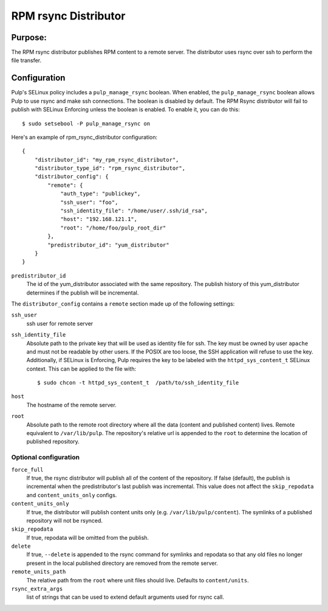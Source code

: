 =====================
RPM rsync Distributor
=====================

Purpose:
========
The RPM rsync distributor publishes RPM content to a remote server. The distributor uses rsync over
ssh to perform the file transfer.

Configuration
=============
Pulp's SELinux policy includes a ``pulp_manage_rsync`` boolean. When enabled, the
``pulp_manage_rsync`` boolean allows Pulp to use rsync and make ssh connections. The boolean is
disabled by default. The RPM Rsync distributor will fail to publish with SELinux Enforcing unless
the boolean is enabled. To enable it, you can do this::

    $ sudo setsebool -P pulp_manage_rsync on

Here's an example of rpm_rsync_distributor configuration::

    {
        "distributor_id": "my_rpm_rsync_distributor",
        "distributor_type_id": "rpm_rsync_distributor",
        "distributor_config": {
            "remote": {
                "auth_type": "publickey",
                "ssh_user": "foo",
                "ssh_identity_file": "/home/user/.ssh/id_rsa",
                "host": "192.168.121.1",
                "root": "/home/foo/pulp_root_dir"
            },
            "predistributor_id": "yum_distributor"
        }
    }


``predistributor_id``
  The id of the yum_distributor associated with the same repository. The publish history of this
  yum_distributor determines if the publish will be incremental.

The ``distributor_config`` contains a ``remote`` section made up of the following settings:

``ssh_user``
  ssh user for remote server

``ssh_identity_file``
  Absolute path to the private key that will be used as identity file for ssh. The key must be
  owned by user ``apache`` and must not be readable by other users. If the POSIX are too loose,
  the SSH application will refuse to use the key. Additionally, if SELinux is Enforcing, Pulp
  requires the key to be labeled with the ``httpd_sys_content_t`` SELinux context. This can be
  applied to the file with::

    $ sudo chcon -t httpd_sys_content_t  /path/to/ssh_identity_file

``host``
  The hostname of the remote server.

``root``
  Absolute path to the remote root directory where all the data (content and published content)
  lives. Remote equivalent to ``/var/lib/pulp``. The repository's relative url is appended to the
  ``root`` to determine the location of published repository.

Optional configuration
----------------------

``force_full``
  If true, the rsync distributor will publish all of the content of the repository. If false
  (default), the publish is incremental when the predistributor's last publish was incremental.
  This value does not affect the ``skip_repodata`` and ``content_units_only`` configs.

``content_units_only``
  If true, the distributor will publish content units only (e.g. ``/var/lib/pulp/content``). The
  symlinks of a published repository will not be rsynced.

``skip_repodata``
  If true, repodata will be omitted from the publish.

``delete``
  If true, ``--delete`` is appended to the rsync command for symlinks and repodata so that any old files no longer present in
  the local published directory are removed from the remote server.

``remote_units_path``
  The relative path from the ``root`` where unit files should live. Defaults to ``content/units``.

``rsync_extra_args``
  list of strings that can be used to extend default arguments used for rsync call.
